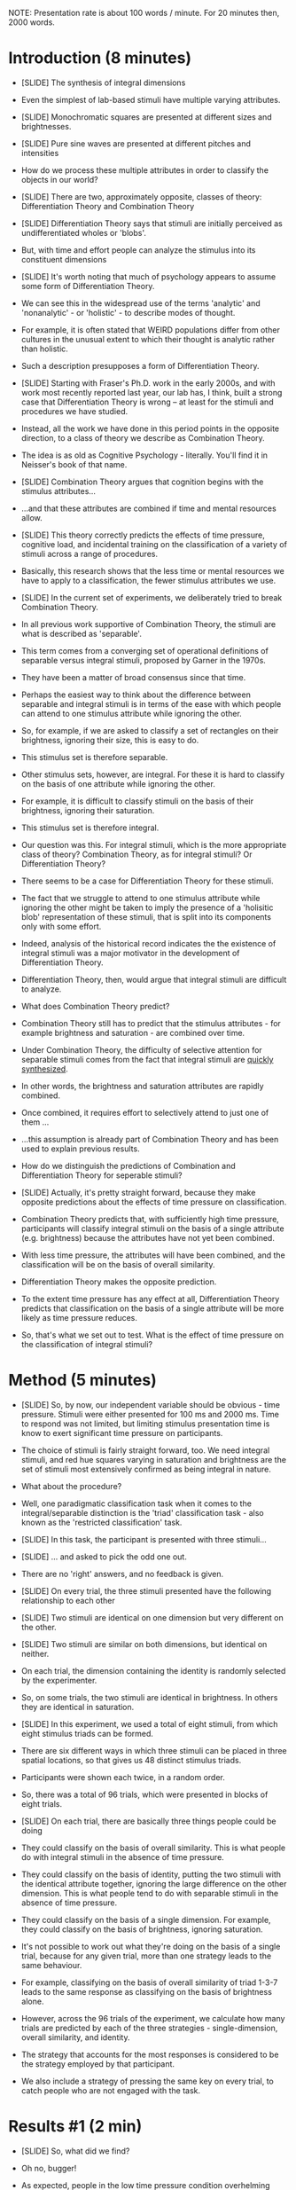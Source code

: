 NOTE: Presentation rate is about 100 words / minute. For 20 minutes then, 2000 words.

* Introduction (8 minutes)

- [SLIDE] The synthesis of integral dimensions

- Even the simplest of lab-based stimuli have multiple varying attributes. 

- [SLIDE] Monochromatic squares are presented at different sizes and brightnesses.

- [SLIDE] Pure sine waves are presented at different pitches and intensities

- How do we process these multiple attributes in order to classify the objects in our world?

- [SLIDE] There are two, approximately opposite, classes of theory: Differentiation Theory and Combination Theory

- [SLIDE] Differentiation Theory says that stimuli are initially perceived as undifferentiated wholes or 'blobs'.

- But, with time and effort people can analyze the stimulus into its constituent dimensions

- [SLIDE] It's worth noting that much of psychology appears to assume some form of Differentiation Theory.

- We can see this in the widespread use of the terms 'analytic' and 'nonanalytic' - or 'holistic' -  to describe modes of thought. 

- For example, it is often stated that WEIRD populations differ from other cultures in the unusual extent to which their thought is analytic rather than holistic.

- Such a description presupposes a form of Differentiation Theory.

- [SLIDE] Starting with Fraser's Ph.D. work in the early 2000s, and with work most recently reported last year, our lab has, I think, built a strong case that Differentiation Theory is wrong -- at least for the stimuli and procedures we have studied. 

- Instead, all the work we have done in this period points in the opposite direction, to a class of theory we describe as Combination Theory.

- The idea is as old as Cognitive Psychology - literally. You'll find it in Neisser's book of that name. 

- [SLIDE] Combination Theory argues that cognition begins with the stimulus attributes... 

-  ...and that these attributes are combined if time and mental resources allow. 

- [SLIDE] This theory correctly predicts the effects of time pressure, cognitive load, and incidental training on the classification of a variety of stimuli across a range of procedures.

- Basically, this research shows that the less time or mental resources we have to apply to a classification, the fewer stimulus attributes we use.

- [SLIDE] In the current set of experiments, we deliberately tried to break Combination Theory.

- In all previous work supportive of Combination Theory, the stimuli are what is described as 'separable'. 

- This term comes from a converging set of operational definitions of separable versus integral stimuli, proposed by Garner in the 1970s.

- They have been a matter of broad consensus since that time.

- Perhaps the easiest way to think about the difference between separable and integral stimuli is in terms of the ease with which people can attend to one stimulus attribute while ignoring the other.

- So, for example, if we are asked to classify a set of rectangles on their brightness, ignoring their size, this is easy to do.

- This stimulus set is therefore separable.

- Other stimulus sets, however, are integral. For these it is hard to classify on the basis of one attribute while ignoring the other.

- For example, it is difficult to classify stimuli on the basis of their brightness, ignoring their saturation. 

- This stimulus set is therefore integral.

- Our question was this. For integral stimuli, which is the more appropriate class of theory? Combination Theory, as for integral stimuli? Or Differentiation Theory?

- There seems to be a case for Differentiation Theory for these stimuli. 

- The fact that we struggle to attend to one stimulus attribute while ignoring the other might be taken to imply the presence of a 'holisitic blob' representation of these stimuli, that is split into its components only with some effort. 

- Indeed, analysis of the historical record indicates the the existence of integral stimuli was a major motivator in the development of Differentiation Theory. 

- Differentiation Theory, then, would argue that integral stimuli are difficult to analyze.

- What does Combination Theory predict?

- Combination Theory still has to predict that the stimulus attributes - for example brightness and saturation - are combined over time. 

- Under Combination Theory, the difficulty of selective attention for separable stimuli comes from the fact that integral stimuli are _quickly synthesized_. 

- In other words, the brightness and saturation attributes are rapidly combined.

- Once combined, it requires effort to selectively attend to just one of them ...

- ...this assumption is already part of Combination Theory and has been used to explain previous results.

- How do we distinguish the predictions of Combination and Differentiation Theory for seperable stimuli?

- [SLIDE] Actually, it's pretty straight forward, because they make opposite predictions about the effects of time pressure on classification.

- Combination Theory predicts that, with sufficiently high time pressure, participants will classify integral stimuli on the basis of a single attribute (e.g. brightness) because the attributes have not yet been combined. 

- With less time pressure, the attributes will have been combined, and the classification will be on the basis of overall similarity. 

- Differentiation Theory makes the opposite prediction. 

- To the extent time pressure has any effect at all, Differentiation Theory predicts that classification on the basis of a single attribute will be more likely as time pressure reduces. 

- So, that's what we set out to test. What is the effect of time pressure on the classification of integral stimuli?

* Method (5 minutes)

- [SLIDE] So, by now, our independent variable should be obvious - time pressure. Stimuli were either presented for 100 ms and 2000 ms. Time to respond was not limited, but limiting stimulus presentation time is know to exert significant time pressure on participants. 

- The choice of stimuli is fairly straight forward, too. We need integral stimuli, and red hue squares varying in saturation and brightness are the set of stimuli most extensively confirmed as being integral in nature.

- What about the procedure?

- Well, one paradigmatic classification task when it comes to the integral/separable distinction is the 'triad' classification task - also known as the 'restricted classification' task.

- [SLIDE] In this task, the participant is presented with three stimuli...

- [SLIDE] ... and asked to pick the odd one out.

- There are no 'right' answers, and no feedback is given.

- [SLIDE] On every trial, the three stimuli presented have the following relationship to each other

- [SLIDE] Two stimuli are identical on one dimension but very different on the other. 

- [SLIDE] Two stimuli are similar on both dimensions, but identical on neither.

- On each trial, the dimension containing the identity is randomly selected by the experimenter.

- So, on some trials, the two stimuli are identical in brightness. In others they are identical in saturation.

- [SLIDE] In this experiment, we used a total of eight stimuli, from which eight stimulus triads can be formed.

- There are six different ways in which three stimuli can be placed in three spatial locations, so that gives us 48 distinct stimulus triads.

- Participants were shown each twice, in a random order. 

- So, there was a total of 96 trials, which were presented in blocks of eight trials.

- [SLIDE] On each trial, there are basically three things people could be doing

- They could classify on the basis of overall similarity. This is what people do with integral stimuli in the absence of time pressure.

- They could classify  on the basis of identity, putting the two stimuli with the identical attribute together, ignoring the large difference on the other dimension. This is what people tend to do with separable stimuli in the absence of time pressure.

- They could classify on the basis of a single dimension. For example, they could classify on the basis of brightness, ignoring saturation.

- It's not possible to work out what they're doing on the basis of a single trial, because for any given trial, more than one strategy leads to the same behaviour. 

- For example, classifying on the basis of overall similarity of triad 1-3-7 leads to the same response as classifying on the basis of brightness alone.

- However, across the 96 trials of the experiment, we calculate how many trials are predicted by each of the three strategies - single-dimension, overall similarity, and identity.

- The strategy that accounts for the most responses is considered to be the strategy employed by that participant.

- We also include a strategy of pressing the same key on every trial, to catch people who are not engaged with the task.
* Results #1 (2 min)
- [SLIDE] So, what did we find?

- Oh no, bugger!

- As expected, people in the low time pressure condition overhelming classified on the basis of overall similarity.

- However, this was also the case for the high time pressure condition.

- This null result can be accommodated by either account - Combination Theory or Differentiation Theory.

- So, we did a further, exploratory analysis

- Rather than looking at an individual's responses 'in one lump' i.e. across all 96 trials of the experiment, we looked at their performance on each of the eight-trial blocks.

- We speculated that this analysis might be more sensitive to low levels of single-dimensional classification assuming that, due to both internal and external noise, participants sometimes successfully classified on the basis of both dimensions but other times did not have time to combine both dimensions and hence responded on the basis of a single dimension.

- Although this form of analysis has not been used before in the triad task, it's the standard analysis for the match-to-standard task, which we've used in our lab for about 20 years now.

- [SLIDE] That worked. The proportion of blocks classified on the basis of a single dimension was higher in the 100 ms than in the 2000 ms condition. 

- This is the result predicted by Combination Theory.

- It disconfirms Differentiation Theory.

* Result #2 (1 min)

- Now an uncharitable soul might jump in at this point to point out that what we've done here might be a form of 'p hacking'. 

- We did our planned analysis. It didn't support our theory. So we tried another analysis. That one worked, and that's the one we believe. Are we fooling ourslves?

- The obvious way to check this is to directly replicate the experiment, so that's what we did.

- We ran the experiment again, planning to do this by-block analysis from the outset.

- [SLIDE] It worked, again. 

- Very compellingly.

- Time pressure increased single-dimension responding. Combination Theory is right. Differentiation Theory is wrong. 

* Result #3 (2 min)

- So far, we've assumed that people perceive our stimuli in the manner described by their physical stimulus attributes - brightness, saturation.

- In a third and final experiment, we checked the validity of that assumption.

- We did this by asking a separate group of people to rate every possible pair of our eight stimuli for similarity on a 1-9 scale. 

- From this information, we can use multidimensional scaling to infer the psychological stimulus space for these stimuli. 

- [SLIDE] And here's what we found. 

- For most stimuli, the correspondence between the physical and psychological space was pretty good.

- For a couple of stimuli, they seem to have been perceived as somewhat brighter and more saturated than their physical description would indicate.

- This might have been as a result of us using commodity hardware for stimulus display.

- Does these moderate deviations of psychological space from physical space cast doubt on our conclusions?

- No. 

- In a final analysis, we use the psychological stimulus co-ordinates to re-analyze the data of the two previous experiments, combined into a single data set.

- [SLIDE] As you can see, using the psychological representation of these stimuli increased the magnitude of the effect.
* Discussion (2 min) 
...And that's about it. 

- [SLIDE] Combination Theory wins, Differentiation Theory loses.

- Combination Theory already provided a superior explanation of the effects of time pressure, concurrent load, and incidental training of separable stimuli, across a range of procedures.

- We've now shown, I think somewhat surprisingly, that Combination Theory also works better than Differentiation Theory for integral stimuli.

- Stimuli, then, are not a blob that is 'analyzed' into its components if we have time.

- Rather, the components come first, and we combine those components if we have time.

- It would seem then, that "analysis" is a poor chemical metaphor for the mental processes underlying classification. Our cognitive chemist does not analyse mysterious compounds. She synthesises stimulus compounds from their components.

- There may be wider implications here for the ways we think about modes of thought. Perhaps, rather than thinking in terms of analytic and non-analytic (or holistic) modes of thought, we should think about the extend to which thought is synthetic or non-synthetic.

- Thank you! I'm happy to take questions :-)
